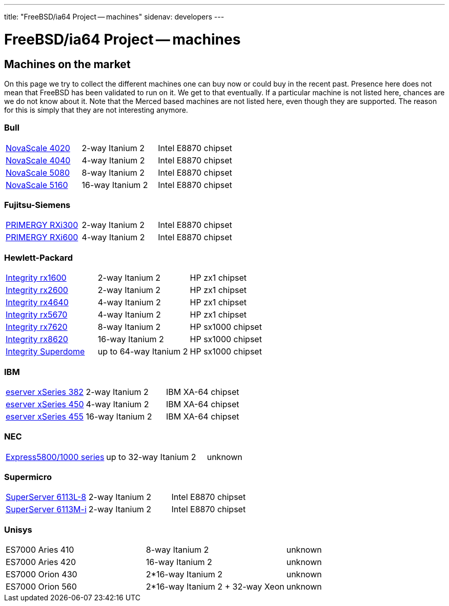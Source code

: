 ---
title: "FreeBSD/ia64 Project -- machines"
sidenav: developers
---

= FreeBSD/ia64 Project -- machines

== Machines on the market

On this page we try to collect the different machines one can buy now or could buy in the recent past. Presence here does not mean that FreeBSD has been validated to run on it. We get to that eventually. If a particular machine is not listed here, chances are we do not know about it. Note that the Merced based machines are not listed here, even though they are supported. The reason for this is simply that they are not interesting anymore.

=== Bull

[.tblbasic]
[cols=",,",]
|===
|http://www.bull.com/novascale/NovaScale4020.html[NovaScale 4020] |2-way Itanium 2 |Intel E8870 chipset
|http://www.bull.com/novascale/NovaScale4040.html[NovaScale 4040] |4-way Itanium 2 |Intel E8870 chipset
|http://www.bull.com/novascale/NovaScale5080.html[NovaScale 5080] |8-way Itanium 2 |Intel E8870 chipset
|http://www.bull.com/novascale/NovaScale5160.html[NovaScale 5160] |16-way Itanium 2 |Intel E8870 chipset
|===

=== Fujitsu-Siemens

[.tblbasic]
[cols=",,",]
|===
|http://www.fujitsu-siemens.com/products/intel_servers/rack/primergy_rxi300.html[PRIMERGY RXi300] |2-way Itanium 2 |Intel E8870 chipset
|http://www.fujitsu-siemens.com/products/intel_servers/rack/primergy_rxi600.html[PRIMERGY RXi600] |4-way Itanium 2 |Intel E8870 chipset
|===

=== Hewlett-Packard

[.tblbasic]
[cols=",,",]
|===
|http://www.hp.com/products1/servers/integrity/entry_level/rx1600/index.html[Integrity rx1600] |2-way Itanium 2 |HP zx1 chipset
|http://www.hp.com/products1/servers/integrity/entry_level/rx2600/index.html[Integrity rx2600] |2-way Itanium 2 |HP zx1 chipset
|http://www.hp.com/products1/servers/integrity/entry_level/rx4640/index.html[Integrity rx4640] |4-way Itanium 2 |HP zx1 chipset
|http://www.hp.com/products1/servers/integrity/entry_level/rx5670/index.html[Integrity rx5670] |4-way Itanium 2 |HP zx1 chipset
|http://www.hp.com/products1/servers/integrity/mid_range/rx7620/index.html[Integrity rx7620] |8-way Itanium 2 |HP sx1000 chipset
|http://www.hp.com/products1/servers/integrity/mid_range/rx8620/index.html[Integrity rx8620] |16-way Itanium 2 |HP sx1000 chipset
|http://www.hp.com/products1/servers/integrity/superdome_high_end/index.html[Integrity Superdome] |up to 64-way Itanium 2 |HP sx1000 chipset
|===

=== IBM

[.tblbasic]
[cols=",,",]
|===
|http://www.pc.ibm.com/us/eserver/xseries/x382.html[eserver xSeries 382] |2-way Itanium 2 |IBM XA-64 chipset
|http://www.pc.ibm.com/us/eserver/xseries/x450.html[eserver xSeries 450] |4-way Itanium 2 |IBM XA-64 chipset
|http://www.pc.ibm.com/us/eserver/xseries/x455.html[eserver xSeries 455] |16-way Itanium 2 |IBM XA-64 chipset
|===

=== NEC

[.tblbasic]
[cols=",,",]
|===
|http://www.necsam.com/servers/products/model.cfm?model=10[Express5800/1000 series] |up to 32-way Itanium 2 |unknown
|===

=== Supermicro

[.tblbasic]
[cols=",,",]
|===
|http://www.supermicro.com/PRODUCT/SUPERServer/SuperServer6113L-8.htm[SuperServer 6113L-8] |2-way Itanium 2 |Intel E8870 chipset
|http://www.supermicro.com/PRODUCT/SUPERServer/SuperServer6113M-i.htm[SuperServer 6113M-i] |2-way Itanium 2 |Intel E8870 chipset
|===

=== Unisys

[.tblbasic]
[cols=",,",]
|===
|ES7000 Aries 410 |8-way Itanium 2 |unknown
|ES7000 Aries 420 |16-way Itanium 2 |unknown
|ES7000 Orion 430 |2*16-way Itanium 2 |unknown
|ES7000 Orion 560 |2*16-way Itanium 2 + 32-way Xeon |unknown
|===
